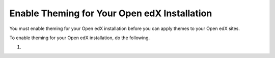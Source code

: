 .. _enable_theming:

#############################################
Enable Theming for Your Open edX Installation
#############################################

You must enable theming for your Open edX installation before you can apply themes to your Open edX sites.

To enable theming for your Open edX installation, do the following.

#.
